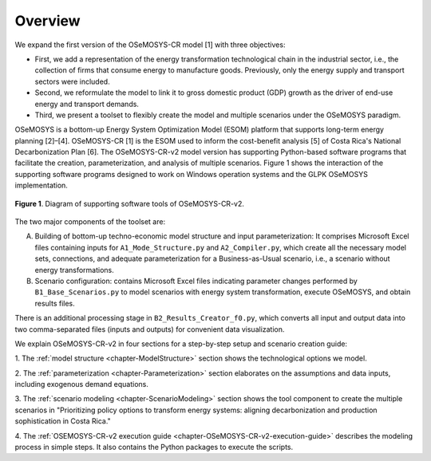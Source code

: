 .. sectnum::
Overview
=====

We expand the first version of the OSeMOSYS-CR model [1] with three objectives:

- First, we add a representation of the energy transformation technological
  chain in the industrial sector, i.e., the collection of firms that consume
  energy to manufacture goods. Previously, only the energy supply and transport
  sectors were included.
- Second, we reformulate the model to link it to gross domestic product (GDP)
  growth as the driver of end-use energy and transport demands.
- Third, we present a toolset to flexibly create the model and multiple
  scenarios under the OSeMOSYS paradigm.

OSeMOSYS is a bottom-up Energy System Optimization Model (ESOM) platform that supports
long-term energy planning [2]–[4]. OSeMOSYS-CR [1] is the ESOM used to inform
the cost-benefit analysis [5] of Costa Rica's National Decarbonization Plan [6].
The OSeMOSYS-CR-v2 model version has supporting Python-based software programs
that facilitate the creation, parameterization, and analysis of multiple scenarios.
Figure 1 shows the interaction of the supporting software programs designed to
work on Windows operation systems and the GLPK OSeMOSYS implementation.

.. _figure1:

.. figure:: images/GeneralDiagram.png
   :align:   center
   :width:   700 px

   **Figure 1**. Diagram of supporting software tools of OSeMOSYS-CR-v2.

The two major components of the toolset are:

A. Building of bottom-up techno-economic model structure and input
   parameterization: It comprises Microsoft Excel files containing inputs
   for ``A1_Mode_Structure.py`` and ``A2_Compiler.py``, which create all the
   necessary model sets, connections, and adequate parameterization for a
   Business-as-Usual scenario, i.e., a scenario without energy transformations.

B. Scenario configuration: contains Microsoft Excel files indicating parameter
   changes performed by ``B1_Base_Scenarios.py`` to model scenarios with energy
   system transformation, execute OSeMOSYS, and obtain results files. 

There is an additional processing stage in ``B2_Results_Creator_f0.py``, which
converts all input and output data into two comma-separated files
(inputs and outputs) for convenient data visualization.

We explain OSeMOSYS-CR-v2 in four sections for a step-by-step setup and
scenario creation guide:

1.	The :ref:`model structure <chapter-ModelStructure>` section shows the
technological options we model.

2. The :ref:`parameterization <chapter-Parameterization>` section elaborates on
the assumptions and data inputs, including exogenous demand equations.

3. The :ref:`scenario modeling <chapter-ScenarioModeling>` section shows the
tool component to create the multiple scenarios in "Prioritizing policy
options to transform energy systems: aligning decarbonization and production
sophistication in Costa Rica."

4. The :ref:`OSEMOSYS-CR-v2 execution guide <chapter-OSeMOSYS-CR-v2-execution-guide>`
describes the modeling process in simple steps. It also contains the Python
packages to execute the scripts.

